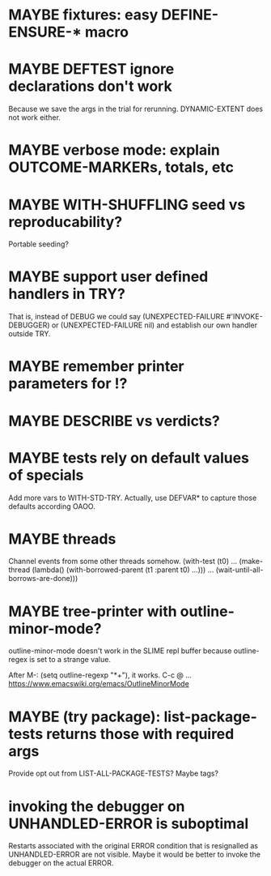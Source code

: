 #+SEQ_TODO: TODO(t@) NEXT(n@) STARTED(s@) WAITING(w@) | DONE(d@) OLD(o@) CANCELLED(c@)
#+TODO: MAYBE(m@) FAILED(f@) LOG(l@) DEFERRED(e@)
* MAYBE fixtures: easy DEFINE-ENSURE-* macro
* MAYBE DEFTEST ignore declarations don't work
Because we save the args in the trial for rerunning.
DYNAMIC-EXTENT does not work either.
* MAYBE verbose mode: explain OUTCOME-MARKERs, totals, etc
* MAYBE WITH-SHUFFLING seed vs reproducability?
Portable seeding?
* MAYBE support user defined handlers in TRY?
That is, instead of DEBUG we could say (UNEXPECTED-FAILURE
#'INVOKE-DEBUGGER) or (UNEXPECTED-FAILURE nil) and establish our own
handler outside TRY.
* MAYBE remember printer parameters for !?
* MAYBE *DESCRIBE* vs verdicts?
* MAYBE tests rely on default values of specials
Add more vars to WITH-STD-TRY. Actually, use DEFVAR* to capture those
defaults according OAOO.
* MAYBE threads
Channel events from some other threads somehow.
(with-test (t0)
  ...
  (make-thread (lambda()
                 (with-borrowed-parent (t1 :parent t0)
                   ...)))
  ...
  (wait-until-all-borrows-are-done)))
* MAYBE tree-printer with outline-minor-mode?
outline-minor-mode doesn't work in the SLIME repl buffer because
outline-regex is set to a strange value.

After M-: (setq outline-regexp "*+"), it works. C-c @ ...
https://www.emacswiki.org/emacs/OutlineMinorMode
* MAYBE (try package): list-package-tests returns those with required args
Provide opt out from LIST-ALL-PACKAGE-TESTS?
Maybe tags?
* invoking the debugger on UNHANDLED-ERROR is suboptimal
Restarts associated with the original ERROR condition that is
resignalled as UNHANDLED-ERROR are not visible. Maybe it would be
better to invoke the debugger on the actual ERROR.

